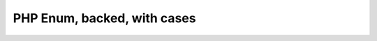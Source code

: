 ============================
PHP Enum, backed, with cases
============================

..  php:enum:: RedSuit
    :type: string

    In playing cards, a suit is one of the categories into which the
    cards of a deck are divided.

    ..  php:case:: Hearts
        :value: 'H'

        Hearts is one of the four suits in playing cards.

    ..  php:case:: Diamonds
        :value: 'D'

        Diamonds is one of the four suits in playing cards.
